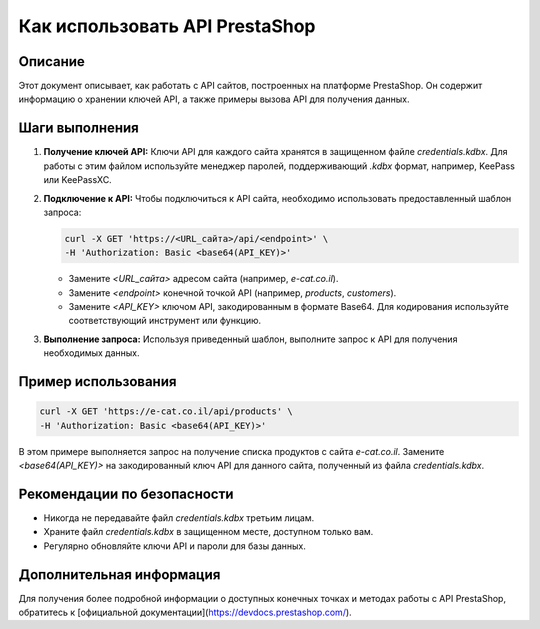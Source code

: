 Как использовать API PrestaShop
========================================================================================

Описание
-------------------------
Этот документ описывает, как работать с API сайтов, построенных на платформе PrestaShop. Он содержит информацию о хранении ключей API, а также примеры вызова API для получения данных.

Шаги выполнения
-------------------------
1. **Получение ключей API:** Ключи API для каждого сайта хранятся в защищенном файле `credentials.kdbx`. Для работы с этим файлом используйте менеджер паролей, поддерживающий `.kdbx` формат, например, KeePass или KeePassXC.

2. **Подключение к API:** Чтобы подключиться к API сайта, необходимо использовать предоставленный шаблон запроса:

   .. code-block:: bash

     curl -X GET 'https://<URL_сайта>/api/<endpoint>' \
     -H 'Authorization: Basic <base64(API_KEY)>'

   - Замените `<URL_сайта>` адресом сайта (например, `e-cat.co.il`).
   - Замените `<endpoint>` конечной точкой API (например, `products`, `customers`).
   - Замените `<API_KEY>` ключом API, закодированным в формате Base64. Для кодирования используйте соответствующий инструмент или функцию.


3. **Выполнение запроса:** Используя приведенный шаблон, выполните запрос к API для получения необходимых данных.

Пример использования
-------------------------
.. code-block:: bash

  curl -X GET 'https://e-cat.co.il/api/products' \
  -H 'Authorization: Basic <base64(API_KEY)>'

В этом примере выполняется запрос на получение списка продуктов с сайта `e-cat.co.il`.  Замените `<base64(API_KEY)>` на закодированный ключ API для данного сайта, полученный из файла `credentials.kdbx`.


Рекомендации по безопасности
-------------------------
- Никогда не передавайте файл `credentials.kdbx` третьим лицам.
- Храните файл `credentials.kdbx` в защищенном месте, доступном только вам.
- Регулярно обновляйте ключи API и пароли для базы данных.

Дополнительная информация
-------------------------
Для получения более подробной информации о доступных конечных точках и методах работы с API PrestaShop, обратитесь к [официальной документации](https://devdocs.prestashop.com/).